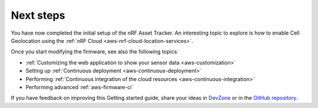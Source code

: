 .. _aws-next-steps:

Next steps
##########

You have now completed the initial setup of the nRF Asset Tracker.
An interesting topic to explore is how to enable Cell Geolocation using the :ref:`nRF Cloud <aws-nrf-cloud-location-services>`.

Once you start modifying the firmware, see also the following topics:

* :ref:`Customizing the web application to show your sensor data <aws-customization>`
* Setting up :ref:`Continuous deployment <aws-continuous-deployment>`
* Performing :ref:`Continuous integration of the cloud resources <aws-continuous-integration>`
* Performing advanced :ref:`aws-firmware-ci`

If you have feedback on improving this Getting started guide, share your ideas in `DevZone <https://devzone.nordicsemi.com/search?q=nRFAssetTracker#serpsort=date%20desc>`_ or in the `GitHub repository <https://github.com/NordicSemiconductor/asset-tracker-cloud-docs>`_.